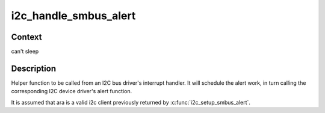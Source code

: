 .. -*- coding: utf-8; mode: rst -*-
.. src-file: drivers/i2c/i2c-smbus.c

.. _`i2c_handle_smbus_alert`:

i2c_handle_smbus_alert
======================

.. c:function:: int i2c_handle_smbus_alert(struct i2c_client *ara)

    Handle an SMBus alert

    :param struct i2c_client \*ara:
        the ARA client on the relevant adapter

.. _`i2c_handle_smbus_alert.context`:

Context
-------

can't sleep

.. _`i2c_handle_smbus_alert.description`:

Description
-----------

Helper function to be called from an I2C bus driver's interrupt
handler. It will schedule the alert work, in turn calling the
corresponding I2C device driver's alert function.

It is assumed that ara is a valid i2c client previously returned by
\ :c:func:`i2c_setup_smbus_alert`\ .

.. This file was automatic generated / don't edit.


